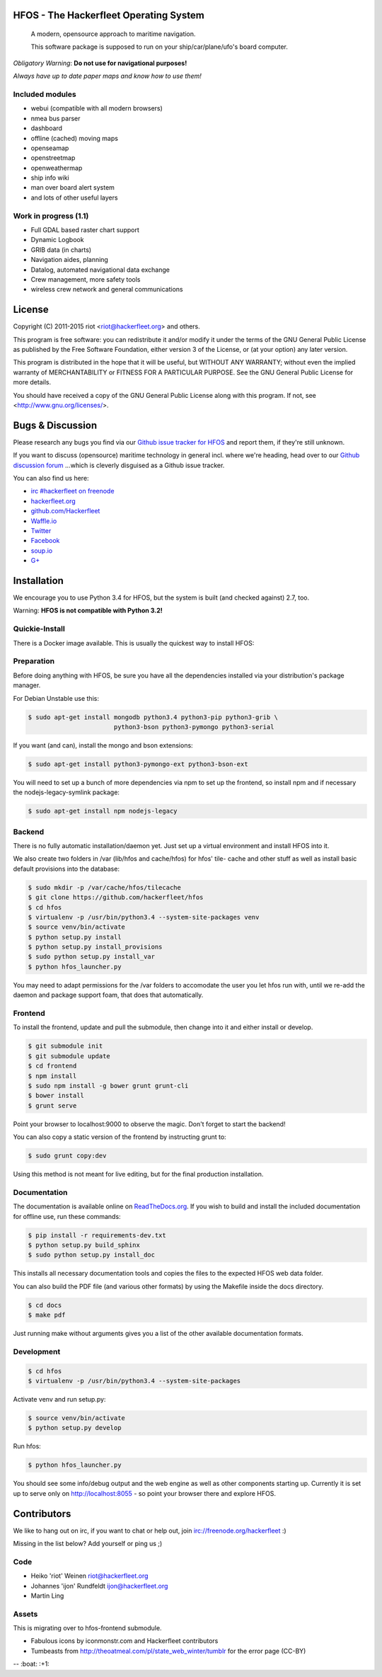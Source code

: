 .. image:: https://travis-ci.org/Hackerfleet/hfos.svg?branch=master
    :target: https://travis-ci.org/Hackerfleet/hfos
    :alt: Build Status

.. image:: https://landscape.io/github/Hackerfleet/hfos/master/landscape.svg?style=flat
    :target: https://landscape.io/github/Hackerfleet/hfos/master
    :alt: Quality

.. image:: https://coveralls.io/repos/Hackerfleet/hfos/badge.svg
    :target: https://coveralls.io/r/Hackerfleet/hfos
    :alt: Coverage

.. image:: https://requires.io/github/Hackerfleet/hfos/requirements.svg?branch=master
    :target: https://requires.io/github/Hackerfleet/hfos/requirements/?branch=master
    :alt: Requirements Status

.. image:: https://badge.waffle.io/hackerfleet/hfos.svg?label=ready&title=Ready
    :target: https://waffle.io/hackerfleet/hfos
    :alt: Stories Ready


HFOS - The Hackerfleet Operating System
=======================================

    A modern, opensource approach to maritime navigation.

    This software package is supposed to run on your ship/car/plane/ufo's
    board computer.

*Obligatory Warning*: **Do not use for navigational purposes!**

*Always have up to date paper maps and know how to use them!*

Included modules
----------------

-  webui (compatible with all modern browsers)
-  nmea bus parser
-  dashboard
-  offline (cached) moving maps
-  openseamap
-  openstreetmap
-  openweathermap
-  ship info wiki
-  man over board alert system
-  and lots of other useful layers

Work in progress (1.1)
----------------------

-  Full GDAL based raster chart support
-  Dynamic Logbook
-  GRIB data (in charts)
-  Navigation aides, planning
-  Datalog, automated navigational data exchange
-  Crew management, more safety tools
-  wireless crew network and general communications

License
=======

Copyright (C) 2011-2015 riot <riot@hackerfleet.org> and others.

This program is free software: you can redistribute it and/or modify
it under the terms of the GNU General Public License as published by
the Free Software Foundation, either version 3 of the License, or
(at your option) any later version.

This program is distributed in the hope that it will be useful,
but WITHOUT ANY WARRANTY; without even the implied warranty of
MERCHANTABILITY or FITNESS FOR A PARTICULAR PURPOSE.  See the
GNU General Public License for more details.

You should have received a copy of the GNU General Public License
along with this program.  If not, see <http://www.gnu.org/licenses/>.

Bugs & Discussion
=================

Please research any bugs you find via our `Github issue tracker for
HFOS <https://github.com/hackerfleet/hfos/issues>`__ and report them,
if they're still unknown.

If you want to discuss (opensource) maritime technology in general
incl. where we're heading, head over to our `Github discussion
forum <https://github.com/hackerfleet/discussion/issues>`__
...which is cleverly disguised as a Github issue tracker.

You can also find us here:

* `irc #hackerfleet on freenode <http://webchat.freenode.net/?randomnick=1&channels=hackerfleet&uio=d4>`__
* `hackerfleet.org <http://hackerfleet.org/>`__
* `github.com/Hackerfleet <https://github.com/Hackerfleet>`__
* `Waffle.io <https://waffle.io/hackerfleet/hfos>`__
* `Twitter <https://twitter.com/hackerfleet>`__
* `Facebook <https://www.facebook.com/Hackerfleet>`__
* `soup.io <http://hackerfleet.soup.io/>`__
* `G+ <https://plus.google.com/105528689027070271173>`__

Installation
============

We encourage you to use Python 3.4 for HFOS, but the system is
built (and checked against) 2.7, too.

Warning: **HFOS is not compatible with Python 3.2!**

Quickie-Install
---------------

There is a Docker image available. This is usually the quickest
way to install HFOS:

.. code-block:: bash
    $ docker run -i -t -p 127.0.0.1:8055:8055 --name hfos-test-live \
       -t hackerfleet/hfos

Preparation
-----------

Before doing anything with HFOS, be sure you have all the dependencies
installed via your distribution's package manager.

For Debian Unstable use this:

.. code-block:: bash

    $ sudo apt-get install mongodb python3.4 python3-pip python3-grib \
                           python3-bson python3-pymongo python3-serial

If you want (and can), install the mongo and bson extensions:

.. code-block:: bash

    $ sudo apt-get install python3-pymongo-ext python3-bson-ext

You will need to set up a bunch of more dependencies via npm to set up
the frontend, so install npm and if necessary the nodejs-legacy-symlink
package:

.. code-block:: bash

    $ sudo apt-get install npm nodejs-legacy

Backend
-------

There is no fully automatic installation/daemon yet. Just set up a virtual
environment and install HFOS into it.

We also create two folders in /var (lib/hfos and cache/hfos) for hfos' tile-
cache and other stuff as well as install basic default provisions into the
database:

.. code-block:: bash

    $ sudo mkdir -p /var/cache/hfos/tilecache
    $ git clone https://github.com/hackerfleet/hfos
    $ cd hfos
    $ virtualenv -p /usr/bin/python3.4 --system-site-packages venv
    $ source venv/bin/activate
    $ python setup.py install
    $ python setup.py install_provisions
    $ sudo python setup.py install_var
    $ python hfos_launcher.py

You may need to adapt permissions for the /var folders to accomodate the
user you let hfos run with, until we re-add the daemon and package support
foam, that does that automatically.

Frontend
--------

To install the frontend, update and pull the submodule, then change into
it and either install or develop.

.. code-block:: bash

    $ git submodule init
    $ git submodule update
    $ cd frontend
    $ npm install
    $ sudo npm install -g bower grunt grunt-cli
    $ bower install
    $ grunt serve

Point your browser to localhost:9000 to observe the magic. Don't forget
to start the backend!

You can also copy a static version of the frontend by instructing grunt to:

.. code-block:: bash

    $ sudo grunt copy:dev

Using this method is not meant for live editing, but for the final production 
installation.

Documentation
-------------

The documentation is available online on `ReadTheDocs.org 
<https://hfos.readthedocs.org>`__.
If you wish to build and install the included documentation for offline use,
run these commands:

.. code-block:: bash

    $ pip install -r requirements-dev.txt
    $ python setup.py build_sphinx
    $ sudo python setup.py install_doc

This installs all necessary documentation tools and copies the files to the
expected HFOS web data folder.

You can also build the PDF file (and various other formats) by using the 
Makefile inside the docs directory.

.. code-block:: bash

    $ cd docs
    $ make pdf

Just running make without arguments gives you a list of the other available
documentation formats.

Development
-----------

.. code-block:: bash

    $ cd hfos
    $ virtualenv -p /usr/bin/python3.4 --system-site-packages

Activate venv and run setup.py:

.. code-block:: bash

    $ source venv/bin/activate
    $ python setup.py develop

Run hfos:

.. code-block:: bash

    $ python hfos_launcher.py

You should see some info/debug output and the web engine as well as
other components starting up.
Currently it is set up to serve only on http://localhost:8055 - so
point your browser there and explore HFOS.

Contributors
============

We like to hang out on irc, if you want to chat or help out,
join irc://freenode.org/hackerfleet :)

Missing in the list below? Add yourself or ping us ;)

Code
----

-  Heiko 'riot' Weinen riot@hackerfleet.org
-  Johannes 'ijon' Rundfeldt ijon@hackerfleet.org
-  Martin Ling

Assets
------

This is migrating over to hfos-frontend submodule.

-  Fabulous icons by iconmonstr.com and Hackerfleet contributors
-  Tumbeasts from http://theoatmeal.com/pl/state_web_winter/tumblr for
   the error page (CC-BY)


-- :boat: :+1:
